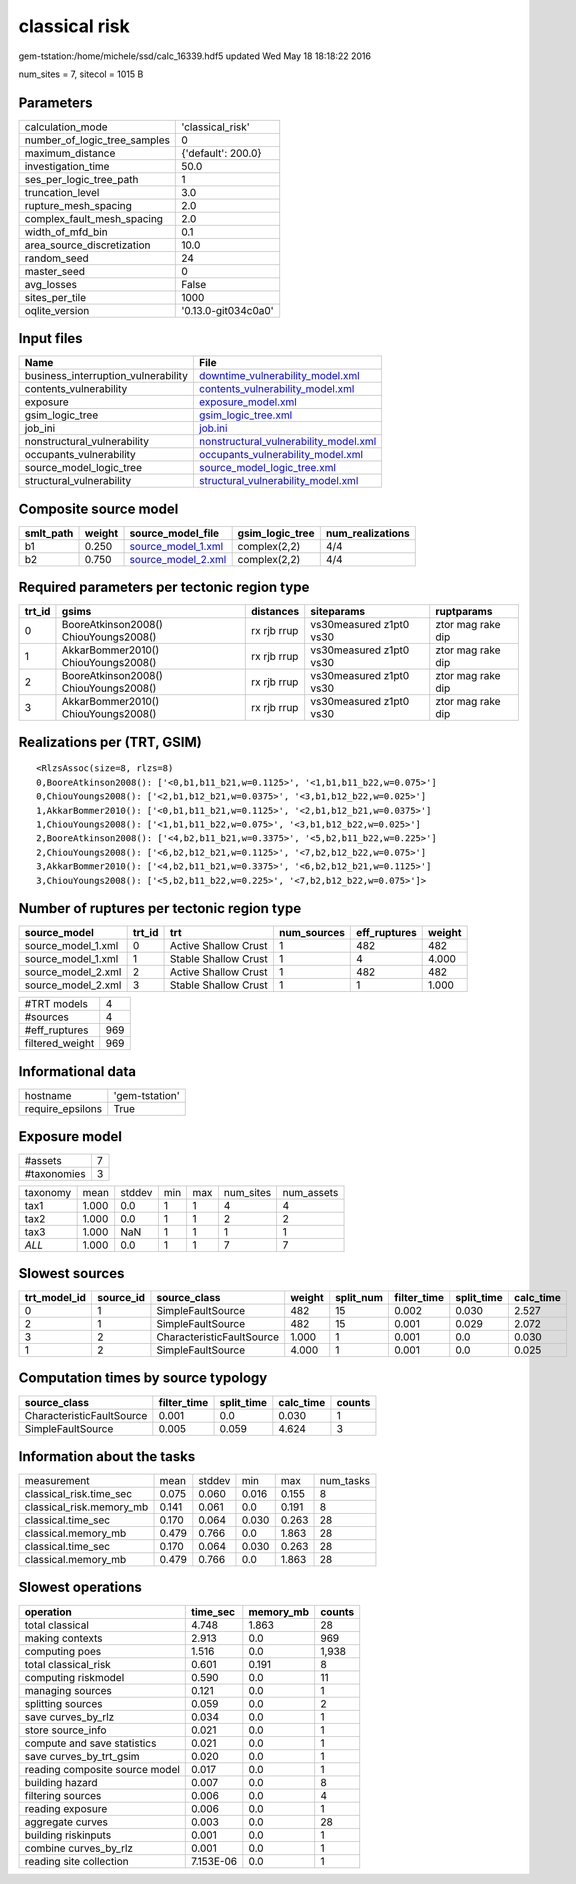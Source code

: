 classical risk
==============

gem-tstation:/home/michele/ssd/calc_16339.hdf5 updated Wed May 18 18:18:22 2016

num_sites = 7, sitecol = 1015 B

Parameters
----------
============================ ===================
calculation_mode             'classical_risk'   
number_of_logic_tree_samples 0                  
maximum_distance             {'default': 200.0} 
investigation_time           50.0               
ses_per_logic_tree_path      1                  
truncation_level             3.0                
rupture_mesh_spacing         2.0                
complex_fault_mesh_spacing   2.0                
width_of_mfd_bin             0.1                
area_source_discretization   10.0               
random_seed                  24                 
master_seed                  0                  
avg_losses                   False              
sites_per_tile               1000               
oqlite_version               '0.13.0-git034c0a0'
============================ ===================

Input files
-----------
=================================== ================================================================================
Name                                File                                                                            
=================================== ================================================================================
business_interruption_vulnerability `downtime_vulnerability_model.xml <downtime_vulnerability_model.xml>`_          
contents_vulnerability              `contents_vulnerability_model.xml <contents_vulnerability_model.xml>`_          
exposure                            `exposure_model.xml <exposure_model.xml>`_                                      
gsim_logic_tree                     `gsim_logic_tree.xml <gsim_logic_tree.xml>`_                                    
job_ini                             `job.ini <job.ini>`_                                                            
nonstructural_vulnerability         `nonstructural_vulnerability_model.xml <nonstructural_vulnerability_model.xml>`_
occupants_vulnerability             `occupants_vulnerability_model.xml <occupants_vulnerability_model.xml>`_        
source_model_logic_tree             `source_model_logic_tree.xml <source_model_logic_tree.xml>`_                    
structural_vulnerability            `structural_vulnerability_model.xml <structural_vulnerability_model.xml>`_      
=================================== ================================================================================

Composite source model
----------------------
========= ====== ========================================== =============== ================
smlt_path weight source_model_file                          gsim_logic_tree num_realizations
========= ====== ========================================== =============== ================
b1        0.250  `source_model_1.xml <source_model_1.xml>`_ complex(2,2)    4/4             
b2        0.750  `source_model_2.xml <source_model_2.xml>`_ complex(2,2)    4/4             
========= ====== ========================================== =============== ================

Required parameters per tectonic region type
--------------------------------------------
====== ===================================== =========== ======================= =================
trt_id gsims                                 distances   siteparams              ruptparams       
====== ===================================== =========== ======================= =================
0      BooreAtkinson2008() ChiouYoungs2008() rx rjb rrup vs30measured z1pt0 vs30 ztor mag rake dip
1      AkkarBommer2010() ChiouYoungs2008()   rx rjb rrup vs30measured z1pt0 vs30 ztor mag rake dip
2      BooreAtkinson2008() ChiouYoungs2008() rx rjb rrup vs30measured z1pt0 vs30 ztor mag rake dip
3      AkkarBommer2010() ChiouYoungs2008()   rx rjb rrup vs30measured z1pt0 vs30 ztor mag rake dip
====== ===================================== =========== ======================= =================

Realizations per (TRT, GSIM)
----------------------------

::

  <RlzsAssoc(size=8, rlzs=8)
  0,BooreAtkinson2008(): ['<0,b1,b11_b21,w=0.1125>', '<1,b1,b11_b22,w=0.075>']
  0,ChiouYoungs2008(): ['<2,b1,b12_b21,w=0.0375>', '<3,b1,b12_b22,w=0.025>']
  1,AkkarBommer2010(): ['<0,b1,b11_b21,w=0.1125>', '<2,b1,b12_b21,w=0.0375>']
  1,ChiouYoungs2008(): ['<1,b1,b11_b22,w=0.075>', '<3,b1,b12_b22,w=0.025>']
  2,BooreAtkinson2008(): ['<4,b2,b11_b21,w=0.3375>', '<5,b2,b11_b22,w=0.225>']
  2,ChiouYoungs2008(): ['<6,b2,b12_b21,w=0.1125>', '<7,b2,b12_b22,w=0.075>']
  3,AkkarBommer2010(): ['<4,b2,b11_b21,w=0.3375>', '<6,b2,b12_b21,w=0.1125>']
  3,ChiouYoungs2008(): ['<5,b2,b11_b22,w=0.225>', '<7,b2,b12_b22,w=0.075>']>

Number of ruptures per tectonic region type
-------------------------------------------
================== ====== ==================== =========== ============ ======
source_model       trt_id trt                  num_sources eff_ruptures weight
================== ====== ==================== =========== ============ ======
source_model_1.xml 0      Active Shallow Crust 1           482          482   
source_model_1.xml 1      Stable Shallow Crust 1           4            4.000 
source_model_2.xml 2      Active Shallow Crust 1           482          482   
source_model_2.xml 3      Stable Shallow Crust 1           1            1.000 
================== ====== ==================== =========== ============ ======

=============== ===
#TRT models     4  
#sources        4  
#eff_ruptures   969
filtered_weight 969
=============== ===

Informational data
------------------
================ ==============
hostname         'gem-tstation'
require_epsilons True          
================ ==============

Exposure model
--------------
=========== =
#assets     7
#taxonomies 3
=========== =

======== ===== ====== === === ========= ==========
taxonomy mean  stddev min max num_sites num_assets
tax1     1.000 0.0    1   1   4         4         
tax2     1.000 0.0    1   1   2         2         
tax3     1.000 NaN    1   1   1         1         
*ALL*    1.000 0.0    1   1   7         7         
======== ===== ====== === === ========= ==========

Slowest sources
---------------
============ ========= ========================= ====== ========= =========== ========== =========
trt_model_id source_id source_class              weight split_num filter_time split_time calc_time
============ ========= ========================= ====== ========= =========== ========== =========
0            1         SimpleFaultSource         482    15        0.002       0.030      2.527    
2            1         SimpleFaultSource         482    15        0.001       0.029      2.072    
3            2         CharacteristicFaultSource 1.000  1         0.001       0.0        0.030    
1            2         SimpleFaultSource         4.000  1         0.001       0.0        0.025    
============ ========= ========================= ====== ========= =========== ========== =========

Computation times by source typology
------------------------------------
========================= =========== ========== ========= ======
source_class              filter_time split_time calc_time counts
========================= =========== ========== ========= ======
CharacteristicFaultSource 0.001       0.0        0.030     1     
SimpleFaultSource         0.005       0.059      4.624     3     
========================= =========== ========== ========= ======

Information about the tasks
---------------------------
======================== ===== ====== ===== ===== =========
measurement              mean  stddev min   max   num_tasks
classical_risk.time_sec  0.075 0.060  0.016 0.155 8        
classical_risk.memory_mb 0.141 0.061  0.0   0.191 8        
classical.time_sec       0.170 0.064  0.030 0.263 28       
classical.memory_mb      0.479 0.766  0.0   1.863 28       
classical.time_sec       0.170 0.064  0.030 0.263 28       
classical.memory_mb      0.479 0.766  0.0   1.863 28       
======================== ===== ====== ===== ===== =========

Slowest operations
------------------
============================== ========= ========= ======
operation                      time_sec  memory_mb counts
============================== ========= ========= ======
total classical                4.748     1.863     28    
making contexts                2.913     0.0       969   
computing poes                 1.516     0.0       1,938 
total classical_risk           0.601     0.191     8     
computing riskmodel            0.590     0.0       11    
managing sources               0.121     0.0       1     
splitting sources              0.059     0.0       2     
save curves_by_rlz             0.034     0.0       1     
store source_info              0.021     0.0       1     
compute and save statistics    0.021     0.0       1     
save curves_by_trt_gsim        0.020     0.0       1     
reading composite source model 0.017     0.0       1     
building hazard                0.007     0.0       8     
filtering sources              0.006     0.0       4     
reading exposure               0.006     0.0       1     
aggregate curves               0.003     0.0       28    
building riskinputs            0.001     0.0       1     
combine curves_by_rlz          0.001     0.0       1     
reading site collection        7.153E-06 0.0       1     
============================== ========= ========= ======